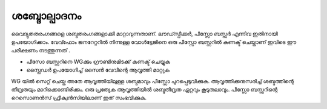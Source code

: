 ..  UNTRANSLATED

ശബ്ദോല്പാദനം 
-----------------
വൈദ്യുതതരംഗങ്ങളെ ശബ്ദതരംഗങ്ങളാക്കി മാറ്റാവുന്നതാണ്. ലൗഡ്സ്പീക്കർ, പീസ്സോ ബസ്സർ എന്നിവ ഇതിനായി ഉപയോഗിക്കാം. വേവ്ഫോം ജനറേറ്ററിൽ നിന്നുള്ള വോൾട്ടേജിനെ ഒരു പീസ്സോ ബസ്സറിൽ കണക്ട് ചെയ്താണ് ഇവിടെ ഈ പരീക്ഷണം നടത്തുന്നത് .

.. image:: schematics/sound-generator.svg
	   :width: 300px


- പീസോ ബസ്സറിനെ WGക്കും ഗ്രൗണ്ടിനുമിടക്ക് കണക്ട് ചെയ്യുക 
- സ്ലൈഡർ ഉപയോഗിച്ച്  സൈൻ വേവിന്റെ ആവൃത്തി  മാറ്റുക 

WG യിൽ സെറ്റ് ചെയ്ത അതേ ആവൃത്തിയിലുള്ള ശബ്ദമാവും പീസ്സോ പുറപ്പെടുവിക്കുക. ആവൃത്തിക്കനുസരിച്ച്  ശബ്ദത്തിന്റെ തീവ്രതയും മാറിക്കൊണ്ടിരിക്കും. ഒരു പ്രത്യേക ആവൃത്തിയിൽ ശബ്ദതീവ്രത ഏറ്റവും കൂടുതലാവും. പീസ്സോ ബസ്സറിന്റെ റെസൊണൻസ് ഫ്രീക്വൻസിയിലാണ് ഇത് സംഭവിക്കുക.


 


